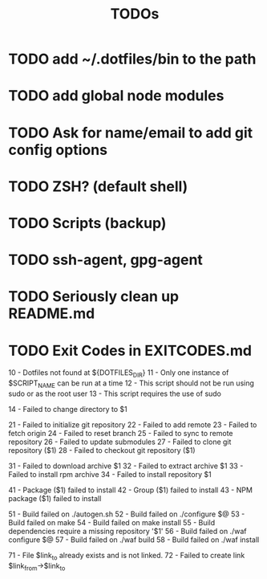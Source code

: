 #+TITLE: TODOs

* TODO add ~/.dotfiles/bin to the path
* TODO add global node modules
* TODO Ask for name/email to add git config options
* TODO ZSH? (default shell)
* TODO Scripts (backup)
* TODO ssh-agent, gpg-agent
* TODO Seriously clean up README.md
* TODO Exit Codes in EXITCODES.md
  10 - Dotfiles not found at ${DOTFILES_DIR}
  11 - Only one instance of $SCRIPT_NAME can be run at a time
  12 - This script should not be run using sudo or as the root user
  13 - This script requires the use of sudo

  14 - Failed to change directory to $1

  21 - Failed to initialize git repository
  22 - Failed to add remote
  23 - Failed to fetch origin
  24 - Failed to reset branch
  25 - Failed to sync to remote repository
  26 - Failed to update submodules
  27 - Failed to clone git repository ($1)
  28 - Failed to checkout git repository ($1)

  31 - Failed to download archive $1
  32 - Failed to extract archive $1
  33 - Failed to install rpm archive
  34 - Failed to install repository $1

  41 - Package ($1) failed to install
  42 - Group ($1) failed to install
  43 - NPM package ($1) failed to install

  51 - Build failed on ./autogen.sh
  52 - Build failed on ./configure $@
  53 - Build failed on make
  54 - Build failed on make install
  55 - Build dependencies require a missing repository '$1'
  56 - Build failed on ./waf configure $@
  57 - Build failed on ./waf build
  58 - Build failed on ./waf install

  71 - File $link_to already exists and is not linked.
  72 - Failed to create link $link_from->$link_to
